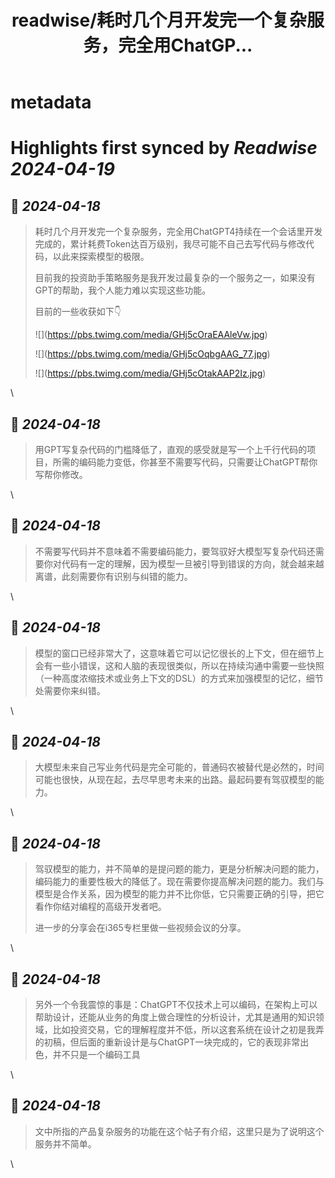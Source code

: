 :PROPERTIES:
:title: readwise/耗时几个月开发完一个复杂服务，完全用ChatGP...
:END:


* metadata
:PROPERTIES:
:author: [[madawei2699 on Twitter]]
:full-title: "耗时几个月开发完一个复杂服务，完全用ChatGP..."
:category: [[tweets]]
:url: https://twitter.com/madawei2699/status/1763433542464479351
:image-url: https://pbs.twimg.com/profile_images/1501196648281624581/f9xJHYdd.jpg
:END:

* Highlights first synced by [[Readwise]] [[2024-04-19]]
** 📌 [[2024-04-18]]
#+BEGIN_QUOTE
耗时几个月开发完一个复杂服务，完全用ChatGPT4持续在一个会话里开发完成的，累计耗费Token达百万级别，我尽可能不自己去写代码与修改代码，以此来探索模型的极限。

目前我的投资助手策略服务是我开发过最复杂的一个服务之一，如果没有GPT的帮助，我个人能力难以实现这些功能。

目前的一些收获如下👇 

![](https://pbs.twimg.com/media/GHj5cOraEAAleVw.jpg) 

![](https://pbs.twimg.com/media/GHj5cOqbgAAG_77.jpg) 

![](https://pbs.twimg.com/media/GHj5cOtakAAP2Iz.jpg) 
#+END_QUOTE\
** 📌 [[2024-04-18]]
#+BEGIN_QUOTE
用GPT写复杂代码的门槛降低了，直观的感受就是写一个上千行代码的项目，所需的编码能力变低，你甚至不需要写代码，只需要让ChatGPT帮你写帮你修改。 
#+END_QUOTE\
** 📌 [[2024-04-18]]
#+BEGIN_QUOTE
不需要写代码并不意味着不需要编码能力，要驾驭好大模型写复杂代码还需要你对代码有一定的理解，因为模型一旦被引导到错误的方向，就会越来越离谱，此刻需要你有识别与纠错的能力。 
#+END_QUOTE\
** 📌 [[2024-04-18]]
#+BEGIN_QUOTE
模型的窗口已经非常大了，这意味着它可以记忆很长的上下文，但在细节上会有一些小错误，这和人脑的表现很类似，所以在持续沟通中需要一些快照（一种高度浓缩技术或业务上下文的DSL）的方式来加强模型的记忆，细节处需要你来纠错。 
#+END_QUOTE\
** 📌 [[2024-04-18]]
#+BEGIN_QUOTE
大模型未来自己写业务代码是完全可能的，普通码农被替代是必然的，时间可能也很快，从现在起，去尽早思考未来的出路。最起码要有驾驭模型的能力。 
#+END_QUOTE\
** 📌 [[2024-04-18]]
#+BEGIN_QUOTE
驾驭模型的能力，并不简单的是提问题的能力，更是分析解决问题的能力，编码能力的重要性极大的降低了。现在需要你提高解决问题的能力。我们与模型是合作关系，因为模型的能力并不比你低，它只需要正确的引导，把它看作你结对编程的高级开发者吧。

进一步的分享会在i365专栏里做一些视频会议的分享。 
#+END_QUOTE\
** 📌 [[2024-04-18]]
#+BEGIN_QUOTE
另外一个令我震惊的事是：ChatGPT不仅技术上可以编码，在架构上可以帮助设计，还能从业务的角度上做合理性的分析设计，尤其是通用的知识领域，比如投资交易，它的理解程度并不低，所以这套系统在设计之初是我弄的初稿，但后面的重新设计是与ChatGPT一块完成的，它的表现非常出色，并不只是一个编码工具 
#+END_QUOTE\
** 📌 [[2024-04-18]]
#+BEGIN_QUOTE
文中所指的产品复杂服务的功能在这个帖子有介绍，这里只是为了说明这个服务并不简单。 
#+END_QUOTE\